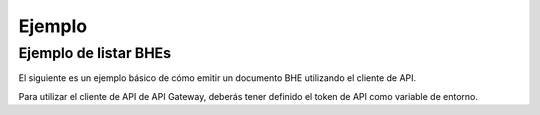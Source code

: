 Ejemplo
=======

Ejemplo de listar BHEs
----------------------

El siguiente es un ejemplo básico de cómo emitir un documento BHE utilizando el cliente de API.

Para utilizar el cliente de API de API Gateway, deberás tener definido el token de API como variable de entorno.

.. seealso::
    Para más información sobre este paso, referirse al la guía en Configuración.

.. code-block:: php
    <?php

    # Definición de directorio autoload. Necesario si se usa la versión de GitHub.
    require_once __DIR__ . '/vendor/autoload.php';

    # Importaciones del cliente de API de API Gateway
    use apigatewaycl\api_client\ApiClient;

    # Creación de nueva instancia de cliente de API
    $client = new ApiClient();

    # RUT de contribuyente SII, sin puntos y con Dígito Verificador.
    $contribuyente_rut = '12345678-9';
    # Clave de contribuyente SII.
    $contribuyente_clave = 'ClaveSii';
    # RUT del receptor del BHE a emitir, sin punto y con Dígito Verificador.
    $receptor_rut = '66666666-6';
    # Fecha de emisión de la BHE.
    $fecha_emision = date('Y-m-d');

    # Diccionario de autenticación.
    $auth = [
        'pass' => [
            'rut' => $contribuyente_rut,
            'clave' => $contribuyente_clave,
        ],
    ];

    $datos_bhe = [
        'Encabezado' => [
            'IdDoc' => [
                'FchEmis' => $fecha_emision,
                'TipoRetencion' => 0
            ],
            'Emisor' => [
                'RUTEmisor' => $contribuyente_rut
            ],
            'Receptor' => [
                'RUTRecep' => $receptor_rut,
                'RznSocRecep' => 'Receptor generico',
                'DirRecep' => 'Santa Cruz',
                'CmnaRecep' => 'Santa Cruz'
            ]
        ],
        'Detalle' => [
            [
                'NmbItem' => 'Prueba integracion API Gateway 1',
                'MontoItem' => 50
            ],
            [
                'NmbItem' => 'Prueba integracion API Gateway 2',
                'MontoItem' => 100
            ]
        ]
    ];

    # Recurso a consumir.
    $resource = '/sii/bhe/emitidas/emitir';

    $data = [
        'auth' => $auth,
        'boleta' => $datos_bhe
    ];

    # Se efectua la solicitud HTTP y se guarda la respuesta.
    $response = $client->post(resource: $resource, data: $data);

    # Código del response
    echo "Status: ".$response->getStatusCode()."\n";

    # Se despliega el resultado en consola, para confirmar.
    if ($response->getStatusCode() == 200) {
        echo "\nDTEs Temporales: \n";
        echo "\n",'EMITIR BHE: ',json_encode($response->getBody()),"\n";
    }

.. seealso::
    Para saber más sobre los parámetros posibles y el cómo consumir las API, referirse a la `documentación de API Gateway. <https://developers.apigateway.cl/>`_
